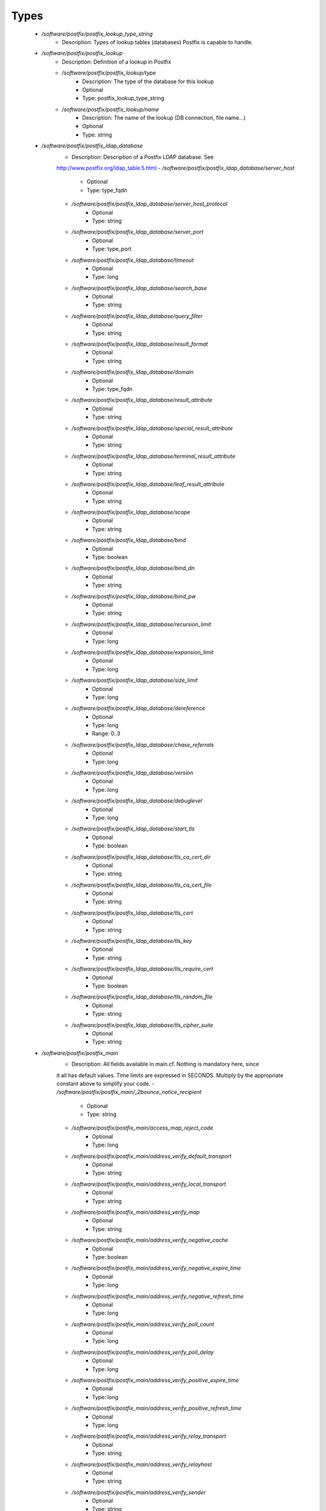 
Types
-----

 - `/software/postfix/postfix_lookup_type_string`
    - Description: Types of lookup tables (databases) Postfix is capable to handle.
 - `/software/postfix/postfix_lookup`
    - Description: Definition of a lookup in Postfix
    - `/software/postfix/postfix_lookup/type`
        - Description: The type of the database for this lookup
        - Optional
        - Type: postfix_lookup_type_string
    - `/software/postfix/postfix_lookup/name`
        - Description: The name of the lookup (DB connection, file name...)
        - Optional
        - Type: string
 - `/software/postfix/postfix_ldap_database`
    - Description: Description of a Postfix LDAP database. See
    http://www.postfix.org/ldap_table.5.html
    - `/software/postfix/postfix_ldap_database/server_host`
        - Optional
        - Type: type_fqdn
    - `/software/postfix/postfix_ldap_database/server_host_protocol`
        - Optional
        - Type: string
    - `/software/postfix/postfix_ldap_database/server_port`
        - Optional
        - Type: type_port
    - `/software/postfix/postfix_ldap_database/timeout`
        - Optional
        - Type: long
    - `/software/postfix/postfix_ldap_database/search_base`
        - Optional
        - Type: string
    - `/software/postfix/postfix_ldap_database/query_filter`
        - Optional
        - Type: string
    - `/software/postfix/postfix_ldap_database/result_format`
        - Optional
        - Type: string
    - `/software/postfix/postfix_ldap_database/domain`
        - Optional
        - Type: type_fqdn
    - `/software/postfix/postfix_ldap_database/result_attribute`
        - Optional
        - Type: string
    - `/software/postfix/postfix_ldap_database/special_result_attribute`
        - Optional
        - Type: string
    - `/software/postfix/postfix_ldap_database/terminal_result_attribute`
        - Optional
        - Type: string
    - `/software/postfix/postfix_ldap_database/leaf_result_attribute`
        - Optional
        - Type: string
    - `/software/postfix/postfix_ldap_database/scope`
        - Optional
        - Type: string
    - `/software/postfix/postfix_ldap_database/bind`
        - Optional
        - Type: boolean
    - `/software/postfix/postfix_ldap_database/bind_dn`
        - Optional
        - Type: string
    - `/software/postfix/postfix_ldap_database/bind_pw`
        - Optional
        - Type: string
    - `/software/postfix/postfix_ldap_database/recursion_limit`
        - Optional
        - Type: long
    - `/software/postfix/postfix_ldap_database/expansion_limit`
        - Optional
        - Type: long
    - `/software/postfix/postfix_ldap_database/size_limit`
        - Optional
        - Type: long
    - `/software/postfix/postfix_ldap_database/dereference`
        - Optional
        - Type: long
        - Range: 0..3
    - `/software/postfix/postfix_ldap_database/chase_referrals`
        - Optional
        - Type: long
    - `/software/postfix/postfix_ldap_database/version`
        - Optional
        - Type: long
    - `/software/postfix/postfix_ldap_database/debuglevel`
        - Optional
        - Type: long
    - `/software/postfix/postfix_ldap_database/start_tls`
        - Optional
        - Type: boolean
    - `/software/postfix/postfix_ldap_database/tls_ca_cert_dir`
        - Optional
        - Type: string
    - `/software/postfix/postfix_ldap_database/tls_ca_cert_file`
        - Optional
        - Type: string
    - `/software/postfix/postfix_ldap_database/tls_cert`
        - Optional
        - Type: string
    - `/software/postfix/postfix_ldap_database/tls_key`
        - Optional
        - Type: string
    - `/software/postfix/postfix_ldap_database/tls_require_cert`
        - Optional
        - Type: boolean
    - `/software/postfix/postfix_ldap_database/tls_random_file`
        - Optional
        - Type: string
    - `/software/postfix/postfix_ldap_database/tls_cipher_suite`
        - Optional
        - Type: string
 - `/software/postfix/postfix_main`
    - Description: All fields available in main.cf. Nothing is mandatory here, since
    it all has default values. Time limits are expressed in
    SECONDS. Multiply by the appropriate constant above to simplify
    your code.
    - `/software/postfix/postfix_main/_2bounce_notice_recipient`
        - Optional
        - Type: string
    - `/software/postfix/postfix_main/access_map_reject_code`
        - Optional
        - Type: long
    - `/software/postfix/postfix_main/address_verify_default_transport`
        - Optional
        - Type: string
    - `/software/postfix/postfix_main/address_verify_local_transport`
        - Optional
        - Type: string
    - `/software/postfix/postfix_main/address_verify_map`
        - Optional
        - Type: string
    - `/software/postfix/postfix_main/address_verify_negative_cache`
        - Optional
        - Type: boolean
    - `/software/postfix/postfix_main/address_verify_negative_expire_time`
        - Optional
        - Type: long
    - `/software/postfix/postfix_main/address_verify_negative_refresh_time`
        - Optional
        - Type: long
    - `/software/postfix/postfix_main/address_verify_poll_count`
        - Optional
        - Type: long
    - `/software/postfix/postfix_main/address_verify_poll_delay`
        - Optional
        - Type: long
    - `/software/postfix/postfix_main/address_verify_positive_expire_time`
        - Optional
        - Type: long
    - `/software/postfix/postfix_main/address_verify_positive_refresh_time`
        - Optional
        - Type: long
    - `/software/postfix/postfix_main/address_verify_relay_transport`
        - Optional
        - Type: string
    - `/software/postfix/postfix_main/address_verify_relayhost`
        - Optional
        - Type: string
    - `/software/postfix/postfix_main/address_verify_sender`
        - Optional
        - Type: string
    - `/software/postfix/postfix_main/address_verify_sender_dependent_relayhost_maps`
        - Optional
        - Type: string
    - `/software/postfix/postfix_main/address_verify_service_name`
        - Optional
        - Type: string
    - `/software/postfix/postfix_main/address_verify_transport_maps`
        - Optional
        - Type: string
    - `/software/postfix/postfix_main/address_verify_virtual_transport`
        - Optional
        - Type: string
    - `/software/postfix/postfix_main/alias_database`
        - Optional
        - Type: postfix_lookup
    - `/software/postfix/postfix_main/alias_maps`
        - Optional
        - Type: postfix_lookup
    - `/software/postfix/postfix_main/allow_mail_to_commands`
        - Optional
        - Type: string
    - `/software/postfix/postfix_main/allow_mail_to_files`
        - Optional
        - Type: string
    - `/software/postfix/postfix_main/allow_min_user`
        - Optional
        - Type: boolean
    - `/software/postfix/postfix_main/allow_percent_hack`
        - Optional
        - Type: boolean
    - `/software/postfix/postfix_main/allow_untrusted_routing`
        - Optional
        - Type: boolean
    - `/software/postfix/postfix_main/alternate_config_directories`
        - Optional
        - Type: string
    - `/software/postfix/postfix_main/always_bcc`
        - Optional
        - Type: string
    - `/software/postfix/postfix_main/anvil_rate_time_unit`
        - Optional
        - Type: long
    - `/software/postfix/postfix_main/anvil_status_update_time`
        - Optional
        - Type: long
    - `/software/postfix/postfix_main/append_at_myorigin`
        - Optional
        - Type: boolean
    - `/software/postfix/postfix_main/append_dot_mydomain`
        - Optional
        - Type: boolean
    - `/software/postfix/postfix_main/application_event_drain_time`
        - Optional
        - Type: long
    - `/software/postfix/postfix_main/authorized_flush_users`
        - Optional
        - Type: postfix_lookup
    - `/software/postfix/postfix_main/authorized_mailq_users`
        - Optional
        - Type: postfix_lookup
    - `/software/postfix/postfix_main/authorized_submit_users`
        - Optional
        - Type: postfix_lookup
    - `/software/postfix/postfix_main/backwards_bounce_logfile_compatibility`
        - Optional
        - Type: boolean
    - `/software/postfix/postfix_main/berkeley_db_create_buffer_size`
        - Optional
        - Type: long
    - `/software/postfix/postfix_main/berkeley_db_read_buffer_size`
        - Optional
        - Type: long
    - `/software/postfix/postfix_main/best_mx_transport`
        - Optional
        - Type: string
    - `/software/postfix/postfix_main/biff`
        - Optional
        - Type: boolean
    - `/software/postfix/postfix_main/body_checks`
        - Optional
        - Type: string
    - `/software/postfix/postfix_main/body_checks_size_limit`
        - Optional
        - Type: long
    - `/software/postfix/postfix_main/bounce_notice_recipient`
        - Optional
        - Type: string
    - `/software/postfix/postfix_main/bounce_queue_lifetime`
        - Optional
        - Type: long
    - `/software/postfix/postfix_main/bounce_service_name`
        - Optional
        - Type: string
    - `/software/postfix/postfix_main/bounce_size_limit`
        - Optional
        - Type: long
    - `/software/postfix/postfix_main/bounce_template_file`
        - Optional
        - Type: string
    - `/software/postfix/postfix_main/broken_sasl_auth_clients`
        - Optional
        - Type: boolean
    - `/software/postfix/postfix_main/canonical_classes`
        - Optional
        - Type: string
    - `/software/postfix/postfix_main/canonical_maps`
        - Optional
        - Type: string
    - `/software/postfix/postfix_main/cleanup_service_name`
        - Optional
        - Type: string
    - `/software/postfix/postfix_main/command_directory`
        - Optional
        - Type: string
    - `/software/postfix/postfix_main/command_execution_directory`
        - Optional
        - Type: string
    - `/software/postfix/postfix_main/command_expansion_filter`
        - Optional
        - Type: string
    - `/software/postfix/postfix_main/command_time_limit`
        - Optional
        - Type: long
    - `/software/postfix/postfix_main/config_directory`
        - Optional
        - Type: string
    - `/software/postfix/postfix_main/connection_cache_protocol_timeout`
        - Optional
        - Type: long
    - `/software/postfix/postfix_main/connection_cache_service_name`
        - Optional
        - Type: string
    - `/software/postfix/postfix_main/connection_cache_status_update_time`
        - Optional
        - Type: long
    - `/software/postfix/postfix_main/connection_cache_ttl_limit`
        - Optional
        - Type: long
    - `/software/postfix/postfix_main/content_filter`
        - Optional
        - Type: string
    - `/software/postfix/postfix_main/daemon_directory`
        - Optional
        - Type: string
    - `/software/postfix/postfix_main/daemon_timeout`
        - Optional
        - Type: long
    - `/software/postfix/postfix_main/debug_peer_level`
        - Optional
        - Type: long
    - `/software/postfix/postfix_main/debug_peer_list`
        - Optional
        - Type: string
    - `/software/postfix/postfix_main/default_database_type`
        - Optional
        - Type: string
    - `/software/postfix/postfix_main/default_delivery_slot_cost`
        - Optional
        - Type: long
    - `/software/postfix/postfix_main/default_delivery_slot_discount`
        - Optional
        - Type: long
    - `/software/postfix/postfix_main/default_delivery_slot_loan`
        - Optional
        - Type: long
    - `/software/postfix/postfix_main/default_destination_concurrency_limit`
        - Optional
        - Type: long
    - `/software/postfix/postfix_main/default_destination_recipient_limit`
        - Optional
        - Type: long
    - `/software/postfix/postfix_main/default_extra_recipient_limit`
        - Optional
        - Type: long
    - `/software/postfix/postfix_main/default_minimum_delivery_slots`
        - Optional
        - Type: long
    - `/software/postfix/postfix_main/default_privs`
        - Optional
        - Type: string
    - `/software/postfix/postfix_main/default_process_limit`
        - Optional
        - Type: long
    - `/software/postfix/postfix_main/default_rbl_reply`
        - Optional
        - Type: string
    - `/software/postfix/postfix_main/default_recipient_limit`
        - Optional
        - Type: long
    - `/software/postfix/postfix_main/default_transport`
        - Optional
        - Type: string
    - `/software/postfix/postfix_main/default_verp_delimiters`
        - Optional
        - Type: string
    - `/software/postfix/postfix_main/defer_code`
        - Optional
        - Type: long
    - `/software/postfix/postfix_main/defer_service_name`
        - Optional
        - Type: string
    - `/software/postfix/postfix_main/defer_transports`
        - Optional
        - Type: string
    - `/software/postfix/postfix_main/delay_logging_resolution_limit`
        - Optional
        - Type: long
    - `/software/postfix/postfix_main/delay_notice_recipient`
        - Optional
        - Type: string
    - `/software/postfix/postfix_main/delay_warning_time`
        - Optional
        - Type: long
    - `/software/postfix/postfix_main/deliver_lock_attempts`
        - Optional
        - Type: long
    - `/software/postfix/postfix_main/deliver_lock_delay`
        - Optional
        - Type: long
    - `/software/postfix/postfix_main/disable_dns_lookups`
        - Optional
        - Type: boolean
    - `/software/postfix/postfix_main/disable_mime_input_processing`
        - Optional
        - Type: boolean
    - `/software/postfix/postfix_main/disable_mime_output_conversion`
        - Optional
        - Type: boolean
    - `/software/postfix/postfix_main/disable_verp_bounces`
        - Optional
        - Type: boolean
    - `/software/postfix/postfix_main/disable_vrfy_command`
        - Optional
        - Type: boolean
    - `/software/postfix/postfix_main/dont_remove`
        - Optional
        - Type: long
    - `/software/postfix/postfix_main/double_bounce_sender`
        - Optional
        - Type: string
    - `/software/postfix/postfix_main/duplicate_filter_limit`
        - Optional
        - Type: long
    - `/software/postfix/postfix_main/empty_address_recipient`
        - Optional
        - Type: string
    - `/software/postfix/postfix_main/enable_original_recipient`
        - Optional
        - Type: boolean
    - `/software/postfix/postfix_main/error_notice_recipient`
        - Optional
        - Type: string
    - `/software/postfix/postfix_main/error_service_name`
        - Optional
        - Type: string
    - `/software/postfix/postfix_main/execution_directory_expansion_filter`
        - Optional
        - Type: string
    - `/software/postfix/postfix_main/expand_owner_alias`
        - Optional
        - Type: boolean
    - `/software/postfix/postfix_main/export_environment`
        - Optional
        - Type: string
    - `/software/postfix/postfix_main/fallback_transport`
        - Optional
        - Type: string
    - `/software/postfix/postfix_main/fallback_transport_maps`
        - Optional
        - Type: string
    - `/software/postfix/postfix_main/fast_flush_domains`
        - Optional
        - Type: string
    - `/software/postfix/postfix_main/fast_flush_purge_time`
        - Optional
        - Type: long
    - `/software/postfix/postfix_main/fast_flush_refresh_time`
        - Optional
        - Type: long
    - `/software/postfix/postfix_main/fault_injection_code`
        - Optional
        - Type: long
    - `/software/postfix/postfix_main/flush_service_name`
        - Optional
        - Type: string
    - `/software/postfix/postfix_main/fork_attempts`
        - Optional
        - Type: long
    - `/software/postfix/postfix_main/fork_delay`
        - Optional
        - Type: long
    - `/software/postfix/postfix_main/forward_expansion_filter`
        - Optional
        - Type: string
    - `/software/postfix/postfix_main/forward_path`
        - Optional
        - Type: string
    - `/software/postfix/postfix_main/frozen_delivered_to`
        - Optional
        - Type: boolean
    - `/software/postfix/postfix_main/hash_queue_depth`
        - Optional
        - Type: long
    - `/software/postfix/postfix_main/hash_queue_names`
        - Optional
        - Type: string
    - `/software/postfix/postfix_main/header_address_token_limit`
        - Optional
        - Type: long
    - `/software/postfix/postfix_main/header_checks`
        - Optional
        - Type: string
    - `/software/postfix/postfix_main/header_size_limit`
        - Optional
        - Type: long
    - `/software/postfix/postfix_main/helpful_warnings`
        - Optional
        - Type: boolean
    - `/software/postfix/postfix_main/home_mailbox`
        - Optional
        - Type: string
    - `/software/postfix/postfix_main/hopcount_limit`
        - Optional
        - Type: long
    - `/software/postfix/postfix_main/html_directory`
        - Optional
        - Type: boolean
    - `/software/postfix/postfix_main/ignore_mx_lookup_error`
        - Optional
        - Type: boolean
    - `/software/postfix/postfix_main/import_environment`
        - Optional
        - Type: string
    - `/software/postfix/postfix_main/in_flow_delay`
        - Optional
        - Type: long
    - `/software/postfix/postfix_main/inet_interfaces`
        - Optional
        - Type: string
    - `/software/postfix/postfix_main/inet_protocols`
        - Optional
        - Type: string
    - `/software/postfix/postfix_main/initial_destination_concurrency`
        - Optional
        - Type: long
    - `/software/postfix/postfix_main/internal_mail_filter_classes`
        - Optional
        - Type: string
    - `/software/postfix/postfix_main/invalid_hostname_reject_code`
        - Optional
        - Type: long
    - `/software/postfix/postfix_main/ipc_idle`
        - Optional
        - Type: long
    - `/software/postfix/postfix_main/ipc_timeout`
        - Optional
        - Type: long
    - `/software/postfix/postfix_main/ipc_ttl`
        - Optional
        - Type: long
    - `/software/postfix/postfix_main/line_length_limit`
        - Optional
        - Type: long
    - `/software/postfix/postfix_main/lmtp_bind_address`
        - Optional
        - Type: string
    - `/software/postfix/postfix_main/lmtp_bind_address6`
        - Optional
        - Type: string
    - `/software/postfix/postfix_main/lmtp_cname_overrides_servername`
        - Optional
        - Type: boolean
    - `/software/postfix/postfix_main/lmtp_connect_timeout`
        - Optional
        - Type: long
    - `/software/postfix/postfix_main/lmtp_connection_cache_destinations`
        - Optional
        - Type: string
    - `/software/postfix/postfix_main/lmtp_connection_cache_on_demand`
        - Optional
        - Type: boolean
    - `/software/postfix/postfix_main/lmtp_connection_cache_time_limit`
        - Optional
        - Type: long
    - `/software/postfix/postfix_main/lmtp_connection_reuse_time_limit`
        - Optional
        - Type: long
    - `/software/postfix/postfix_main/lmtp_data_done_timeout`
        - Optional
        - Type: long
    - `/software/postfix/postfix_main/lmtp_data_init_timeout`
        - Optional
        - Type: long
    - `/software/postfix/postfix_main/lmtp_data_xfer_timeout`
        - Optional
        - Type: long
    - `/software/postfix/postfix_main/lmtp_defer_if_no_mx_address_found`
        - Optional
        - Type: boolean
    - `/software/postfix/postfix_main/lmtp_destination_concurrency_limit`
        - Optional
        - Type: string
    - `/software/postfix/postfix_main/lmtp_destination_recipient_limit`
        - Optional
        - Type: string
    - `/software/postfix/postfix_main/lmtp_discard_lhlo_keyword_address_maps`
        - Optional
        - Type: string
    - `/software/postfix/postfix_main/lmtp_discard_lhlo_keywords`
        - Optional
        - Type: string
    - `/software/postfix/postfix_main/lmtp_enforce_tls`
        - Optional
        - Type: boolean
    - `/software/postfix/postfix_main/lmtp_generic_maps`
        - Optional
        - Type: string
    - `/software/postfix/postfix_main/lmtp_host_lookup`
        - Optional
        - Type: string
    - `/software/postfix/postfix_main/lmtp_lhlo_name`
        - Optional
        - Type: string
    - `/software/postfix/postfix_main/lmtp_lhlo_timeout`
        - Optional
        - Type: long
    - `/software/postfix/postfix_main/lmtp_line_length_limit`
        - Optional
        - Type: long
    - `/software/postfix/postfix_main/lmtp_mail_timeout`
        - Optional
        - Type: long
    - `/software/postfix/postfix_main/lmtp_mx_address_limit`
        - Optional
        - Type: long
    - `/software/postfix/postfix_main/lmtp_mx_session_limit`
        - Optional
        - Type: long
    - `/software/postfix/postfix_main/lmtp_pix_workaround_delay_time`
        - Optional
        - Type: long
    - `/software/postfix/postfix_main/lmtp_pix_workaround_threshold_time`
        - Optional
        - Type: long
    - `/software/postfix/postfix_main/lmtp_quit_timeout`
        - Optional
        - Type: long
    - `/software/postfix/postfix_main/lmtp_quote_rfc821_envelope`
        - Optional
        - Type: boolean
    - `/software/postfix/postfix_main/lmtp_randomize_addresses`
        - Optional
        - Type: boolean
    - `/software/postfix/postfix_main/lmtp_rcpt_timeout`
        - Optional
        - Type: long
    - `/software/postfix/postfix_main/lmtp_rset_timeout`
        - Optional
        - Type: long
    - `/software/postfix/postfix_main/lmtp_sasl_auth_enable`
        - Optional
        - Type: boolean
    - `/software/postfix/postfix_main/lmtp_sasl_mechanism_filter`
        - Optional
        - Type: string
    - `/software/postfix/postfix_main/lmtp_sasl_password_maps`
        - Optional
        - Type: string
    - `/software/postfix/postfix_main/lmtp_sasl_path`
        - Optional
        - Type: string
    - `/software/postfix/postfix_main/lmtp_sasl_security_options`
        - Optional
        - Type: string
    - `/software/postfix/postfix_main/lmtp_sasl_tls_security_options`
        - Optional
        - Type: string
    - `/software/postfix/postfix_main/lmtp_sasl_tls_verified_security_options`
        - Optional
        - Type: string
    - `/software/postfix/postfix_main/lmtp_sasl_type`
        - Optional
        - Type: string
    - `/software/postfix/postfix_main/lmtp_send_xforward_command`
        - Optional
        - Type: boolean
    - `/software/postfix/postfix_main/lmtp_sender_dependent_authentication`
        - Optional
        - Type: boolean
    - `/software/postfix/postfix_main/lmtp_skip_5xx_greeting`
        - Optional
        - Type: boolean
    - `/software/postfix/postfix_main/lmtp_starttls_timeout`
        - Optional
        - Type: long
    - `/software/postfix/postfix_main/lmtp_tcp_port`
        - Optional
        - Type: long
    - `/software/postfix/postfix_main/lmtp_tls_CAfile`
        - Optional
        - Type: string
    - `/software/postfix/postfix_main/lmtp_tls_CApath`
        - Optional
        - Type: string
    - `/software/postfix/postfix_main/lmtp_tls_cert_file`
        - Optional
        - Type: string
    - `/software/postfix/postfix_main/lmtp_tls_dcert_file`
        - Optional
        - Type: string
    - `/software/postfix/postfix_main/lmtp_tls_dkey_file`
        - Optional
        - Type: string
    - `/software/postfix/postfix_main/lmtp_tls_enforce_peername`
        - Optional
        - Type: boolean
    - `/software/postfix/postfix_main/lmtp_tls_exclude_ciphers`
        - Optional
        - Type: string
    - `/software/postfix/postfix_main/lmtp_tls_key_file`
        - Optional
        - Type: string
    - `/software/postfix/postfix_main/lmtp_tls_loglevel`
        - Optional
        - Type: long
    - `/software/postfix/postfix_main/lmtp_tls_mandatory_ciphers`
        - Optional
        - Type: string
    - `/software/postfix/postfix_main/lmtp_tls_mandatory_exclude_ciphers`
        - Optional
        - Type: string
    - `/software/postfix/postfix_main/lmtp_tls_mandatory_protocols`
        - Optional
        - Type: string
    - `/software/postfix/postfix_main/lmtp_tls_note_starttls_offer`
        - Optional
        - Type: boolean
    - `/software/postfix/postfix_main/lmtp_tls_per_site`
        - Optional
        - Type: string
    - `/software/postfix/postfix_main/lmtp_tls_policy_maps`
        - Optional
        - Type: string
    - `/software/postfix/postfix_main/lmtp_tls_scert_verifydepth`
        - Optional
        - Type: long
    - `/software/postfix/postfix_main/lmtp_tls_secure_cert_match`
        - Optional
        - Type: string
    - `/software/postfix/postfix_main/lmtp_tls_security_level`
        - Optional
        - Type: string
    - `/software/postfix/postfix_main/lmtp_tls_session_cache_database`
        - Optional
        - Type: string
    - `/software/postfix/postfix_main/lmtp_tls_session_cache_timeout`
        - Optional
        - Type: long
    - `/software/postfix/postfix_main/lmtp_tls_verify_cert_match`
        - Optional
        - Type: string
    - `/software/postfix/postfix_main/lmtp_use_tls`
        - Optional
        - Type: boolean
    - `/software/postfix/postfix_main/lmtp_xforward_timeout`
        - Optional
        - Type: long
    - `/software/postfix/postfix_main/local_command_shell`
        - Optional
        - Type: string
    - `/software/postfix/postfix_main/local_destination_concurrency_limit`
        - Optional
        - Type: long
    - `/software/postfix/postfix_main/local_destination_recipient_limit`
        - Optional
        - Type: long
    - `/software/postfix/postfix_main/local_header_rewrite_clients`
        - Optional
        - Type: string
    - `/software/postfix/postfix_main/local_recipient_maps`
        - Optional
        - Type: string
    - `/software/postfix/postfix_main/local_transport`
        - Optional
        - Type: postfix_lookup
    - `/software/postfix/postfix_main/luser_relay`
        - Optional
        - Type: string
    - `/software/postfix/postfix_main/mail_name`
        - Optional
        - Type: string
    - `/software/postfix/postfix_main/mail_owner`
        - Optional
        - Type: string
    - `/software/postfix/postfix_main/mail_release_date`
        - Optional
        - Type: long
    - `/software/postfix/postfix_main/mail_spool_directory`
        - Optional
        - Type: string
    - `/software/postfix/postfix_main/mail_version`
        - Optional
        - Type: string
    - `/software/postfix/postfix_main/mailbox_command`
        - Optional
        - Type: string
    - `/software/postfix/postfix_main/mailbox_command_maps`
        - Optional
        - Type: string
    - `/software/postfix/postfix_main/mailbox_delivery_lock`
        - Optional
        - Type: string
    - `/software/postfix/postfix_main/mailbox_size_limit`
        - Optional
        - Type: long
    - `/software/postfix/postfix_main/mailbox_transport`
        - Optional
        - Type: string
    - `/software/postfix/postfix_main/mailbox_transport_maps`
        - Optional
        - Type: string
    - `/software/postfix/postfix_main/mailq_path`
        - Optional
        - Type: string
    - `/software/postfix/postfix_main/manpage_directory`
        - Optional
        - Type: string
    - `/software/postfix/postfix_main/maps_rbl_domains`
        - Optional
        - Type: string
    - `/software/postfix/postfix_main/maps_rbl_reject_code`
        - Optional
        - Type: long
    - `/software/postfix/postfix_main/masquerade_classes`
        - Optional
        - Type: string
    - `/software/postfix/postfix_main/masquerade_domains`
        - Optional
        - Type: string
    - `/software/postfix/postfix_main/masquerade_exceptions`
        - Optional
        - Type: string
    - `/software/postfix/postfix_main/max_idle`
        - Optional
        - Type: long
    - `/software/postfix/postfix_main/max_use`
        - Optional
        - Type: long
    - `/software/postfix/postfix_main/maximal_backoff_time`
        - Optional
        - Type: long
    - `/software/postfix/postfix_main/maximal_queue_lifetime`
        - Optional
        - Type: long
    - `/software/postfix/postfix_main/message_reject_characters`
        - Optional
        - Type: string
    - `/software/postfix/postfix_main/message_size_limit`
        - Optional
        - Type: long
    - `/software/postfix/postfix_main/message_strip_characters`
        - Optional
        - Type: string
    - `/software/postfix/postfix_main/milter_command_timeout`
        - Optional
        - Type: long
    - `/software/postfix/postfix_main/milter_connect_macros`
        - Optional
        - Type: string
    - `/software/postfix/postfix_main/milter_connect_timeout`
        - Optional
        - Type: long
    - `/software/postfix/postfix_main/milter_content_timeout`
        - Optional
        - Type: long
    - `/software/postfix/postfix_main/milter_data_macros`
        - Optional
        - Type: string
    - `/software/postfix/postfix_main/milter_default_action`
        - Optional
        - Type: string
    - `/software/postfix/postfix_main/milter_end_of_data_macros`
        - Optional
        - Type: string
    - `/software/postfix/postfix_main/milter_helo_macros`
        - Optional
        - Type: string
    - `/software/postfix/postfix_main/milter_macro_daemon_name`
        - Optional
        - Type: string
    - `/software/postfix/postfix_main/milter_macro_v`
        - Optional
        - Type: string
    - `/software/postfix/postfix_main/milter_mail_macros`
        - Optional
        - Type: string
    - `/software/postfix/postfix_main/milter_protocol`
        - Optional
        - Type: long
    - `/software/postfix/postfix_main/milter_rcpt_macros`
        - Optional
        - Type: string
    - `/software/postfix/postfix_main/milter_unknown_command_macros`
        - Optional
        - Type: string
    - `/software/postfix/postfix_main/mime_boundary_length_limit`
        - Optional
        - Type: long
    - `/software/postfix/postfix_main/mime_header_checks`
        - Optional
        - Type: string
    - `/software/postfix/postfix_main/mime_nesting_limit`
        - Optional
        - Type: long
    - `/software/postfix/postfix_main/minimal_backoff_time`
        - Optional
        - Type: long
    - `/software/postfix/postfix_main/multi_recipient_bounce_reject_code`
        - Optional
        - Type: long
    - `/software/postfix/postfix_main/mydestination`
        - Optional
        - Type: string
    - `/software/postfix/postfix_main/mydomain`
        - Optional
        - Type: string
    - `/software/postfix/postfix_main/myhostname`
        - Optional
        - Type: string
    - `/software/postfix/postfix_main/mynetworks`
        - Optional
        - Type: string
    - `/software/postfix/postfix_main/mynetworks_style`
        - Optional
        - Type: string
    - `/software/postfix/postfix_main/myorigin`
        - Optional
        - Type: string
    - `/software/postfix/postfix_main/nested_header_checks`
        - Optional
        - Type: string
    - `/software/postfix/postfix_main/newaliases_path`
        - Optional
        - Type: string
    - `/software/postfix/postfix_main/non_fqdn_reject_code`
        - Optional
        - Type: long
    - `/software/postfix/postfix_main/non_smtpd_milters`
        - Optional
        - Type: string
    - `/software/postfix/postfix_main/notify_classes`
        - Optional
        - Type: string
    - `/software/postfix/postfix_main/owner_request_special`
        - Optional
        - Type: boolean
    - `/software/postfix/postfix_main/parent_domain_matches_subdomains`
        - Optional
        - Type: string
    - `/software/postfix/postfix_main/permit_mx_backup_networks`
        - Optional
        - Type: string
    - `/software/postfix/postfix_main/pickup_service_name`
        - Optional
        - Type: string
    - `/software/postfix/postfix_main/plaintext_reject_code`
        - Optional
        - Type: long
    - `/software/postfix/postfix_main/prepend_delivered_header`
        - Optional
        - Type: string
    - `/software/postfix/postfix_main/process_id_directory`
        - Optional
        - Type: string
    - `/software/postfix/postfix_main/propagate_unmatched_extensions`
        - Optional
        - Type: string
    - `/software/postfix/postfix_main/proxy_interfaces`
        - Optional
        - Type: string
    - `/software/postfix/postfix_main/proxy_read_maps`
        - Optional
        - Type: string
    - `/software/postfix/postfix_main/qmgr_clog_warn_time`
        - Optional
        - Type: long
    - `/software/postfix/postfix_main/qmgr_fudge_factor`
        - Optional
        - Type: long
    - `/software/postfix/postfix_main/qmgr_message_active_limit`
        - Optional
        - Type: long
    - `/software/postfix/postfix_main/qmgr_message_recipient_limit`
        - Optional
        - Type: long
    - `/software/postfix/postfix_main/qmgr_message_recipient_minimum`
        - Optional
        - Type: long
    - `/software/postfix/postfix_main/qmqpd_authorized_clients`
        - Optional
        - Type: string
    - `/software/postfix/postfix_main/qmqpd_error_delay`
        - Optional
        - Type: long
    - `/software/postfix/postfix_main/qmqpd_timeout`
        - Optional
        - Type: long
    - `/software/postfix/postfix_main/queue_directory`
        - Optional
        - Type: string
    - `/software/postfix/postfix_main/queue_file_attribute_count_limit`
        - Optional
        - Type: long
    - `/software/postfix/postfix_main/queue_minfree`
        - Optional
        - Type: long
    - `/software/postfix/postfix_main/queue_run_delay`
        - Optional
        - Type: long
    - `/software/postfix/postfix_main/queue_service_name`
        - Optional
        - Type: string
    - `/software/postfix/postfix_main/rbl_reply_maps`
        - Optional
        - Type: string
    - `/software/postfix/postfix_main/readme_directory`
        - Optional
        - Type: boolean
    - `/software/postfix/postfix_main/receive_override_options`
        - Optional
        - Type: string
    - `/software/postfix/postfix_main/recipient_bcc_maps`
        - Optional
        - Type: string
    - `/software/postfix/postfix_main/recipient_canonical_classes`
        - Optional
        - Type: string
    - `/software/postfix/postfix_main/recipient_canonical_maps`
        - Optional
        - Type: string
    - `/software/postfix/postfix_main/recipient_delimiter`
        - Optional
        - Type: string
    - `/software/postfix/postfix_main/reject_code`
        - Optional
        - Type: long
    - `/software/postfix/postfix_main/relay_clientcerts`
        - Optional
        - Type: string
    - `/software/postfix/postfix_main/relay_destination_concurrency_limit`
        - Optional
        - Type: string
    - `/software/postfix/postfix_main/relay_destination_recipient_limit`
        - Optional
        - Type: string
    - `/software/postfix/postfix_main/relay_domains`
        - Optional
        - Type: string
    - `/software/postfix/postfix_main/relay_domains_reject_code`
        - Optional
        - Type: long
    - `/software/postfix/postfix_main/relay_recipient_maps`
        - Optional
        - Type: string
    - `/software/postfix/postfix_main/relay_transport`
        - Optional
        - Type: string
    - `/software/postfix/postfix_main/relayhost`
        - Optional
        - Type: string
    - `/software/postfix/postfix_main/relocated_maps`
        - Optional
        - Type: string
    - `/software/postfix/postfix_main/remote_header_rewrite_domain`
        - Optional
        - Type: string
    - `/software/postfix/postfix_main/require_home_directory`
        - Optional
        - Type: boolean
    - `/software/postfix/postfix_main/resolve_dequoted_address`
        - Optional
        - Type: boolean
    - `/software/postfix/postfix_main/resolve_null_domain`
        - Optional
        - Type: boolean
    - `/software/postfix/postfix_main/resolve_numeric_domain`
        - Optional
        - Type: boolean
    - `/software/postfix/postfix_main/rewrite_service_name`
        - Optional
        - Type: string
    - `/software/postfix/postfix_main/sample_directory`
        - Optional
        - Type: string
    - `/software/postfix/postfix_main/sender_bcc_maps`
        - Optional
        - Type: string
    - `/software/postfix/postfix_main/sender_canonical_classes`
        - Optional
        - Type: string
    - `/software/postfix/postfix_main/sender_canonical_maps`
        - Optional
        - Type: string
    - `/software/postfix/postfix_main/sender_dependent_relayhost_maps`
        - Optional
        - Type: string
    - `/software/postfix/postfix_main/sendmail_path`
        - Optional
        - Type: string
    - `/software/postfix/postfix_main/service_throttle_time`
        - Optional
        - Type: long
    - `/software/postfix/postfix_main/setgid_group`
        - Optional
        - Type: string
    - `/software/postfix/postfix_main/show_user_unknown_table_name`
        - Optional
        - Type: boolean
    - `/software/postfix/postfix_main/showq_service_name`
        - Optional
        - Type: string
    - `/software/postfix/postfix_main/smtp_always_send_ehlo`
        - Optional
        - Type: boolean
    - `/software/postfix/postfix_main/smtp_bind_address`
        - Optional
        - Type: string
    - `/software/postfix/postfix_main/smtp_bind_address6`
        - Optional
        - Type: string
    - `/software/postfix/postfix_main/smtp_cname_overrides_servername`
        - Optional
        - Type: boolean
    - `/software/postfix/postfix_main/smtp_connect_timeout`
        - Optional
        - Type: long
    - `/software/postfix/postfix_main/smtp_connection_cache_destinations`
        - Optional
        - Type: string
    - `/software/postfix/postfix_main/smtp_connection_cache_on_demand`
        - Optional
        - Type: boolean
    - `/software/postfix/postfix_main/smtp_connection_cache_time_limit`
        - Optional
        - Type: long
    - `/software/postfix/postfix_main/smtp_connection_reuse_time_limit`
        - Optional
        - Type: long
    - `/software/postfix/postfix_main/smtp_data_done_timeout`
        - Optional
        - Type: long
    - `/software/postfix/postfix_main/smtp_data_init_timeout`
        - Optional
        - Type: long
    - `/software/postfix/postfix_main/smtp_data_xfer_timeout`
        - Optional
        - Type: long
    - `/software/postfix/postfix_main/smtp_defer_if_no_mx_address_found`
        - Optional
        - Type: boolean
    - `/software/postfix/postfix_main/smtp_destination_concurrency_limit`
        - Optional
        - Type: string
    - `/software/postfix/postfix_main/smtp_destination_recipient_limit`
        - Optional
        - Type: string
    - `/software/postfix/postfix_main/smtp_discard_ehlo_keyword_address_maps`
        - Optional
        - Type: string
    - `/software/postfix/postfix_main/smtp_discard_ehlo_keywords`
        - Optional
        - Type: string
    - `/software/postfix/postfix_main/smtp_enforce_tls`
        - Optional
        - Type: boolean
    - `/software/postfix/postfix_main/smtp_fallback_relay`
        - Optional
        - Type: string
    - `/software/postfix/postfix_main/smtp_generic_maps`
        - Optional
        - Type: string
    - `/software/postfix/postfix_main/smtp_helo_name`
        - Optional
        - Type: string
    - `/software/postfix/postfix_main/smtp_helo_timeout`
        - Optional
        - Type: long
    - `/software/postfix/postfix_main/smtp_host_lookup`
        - Optional
        - Type: string
    - `/software/postfix/postfix_main/smtp_line_length_limit`
        - Optional
        - Type: long
    - `/software/postfix/postfix_main/smtp_mail_timeout`
        - Optional
        - Type: long
    - `/software/postfix/postfix_main/smtp_mx_address_limit`
        - Optional
        - Type: long
    - `/software/postfix/postfix_main/smtp_mx_session_limit`
        - Optional
        - Type: long
    - `/software/postfix/postfix_main/smtp_never_send_ehlo`
        - Optional
        - Type: boolean
    - `/software/postfix/postfix_main/smtp_pix_workaround_delay_time`
        - Optional
        - Type: long
    - `/software/postfix/postfix_main/smtp_pix_workaround_threshold_time`
        - Optional
        - Type: long
    - `/software/postfix/postfix_main/smtp_quit_timeout`
        - Optional
        - Type: long
    - `/software/postfix/postfix_main/smtp_quote_rfc821_envelope`
        - Optional
        - Type: boolean
    - `/software/postfix/postfix_main/smtp_randomize_addresses`
        - Optional
        - Type: boolean
    - `/software/postfix/postfix_main/smtp_rcpt_timeout`
        - Optional
        - Type: long
    - `/software/postfix/postfix_main/smtp_rset_timeout`
        - Optional
        - Type: long
    - `/software/postfix/postfix_main/smtp_sasl_auth_enable`
        - Optional
        - Type: boolean
    - `/software/postfix/postfix_main/smtp_sasl_mechanism_filter`
        - Optional
        - Type: string
    - `/software/postfix/postfix_main/smtp_sasl_password_maps`
        - Optional
        - Type: string
    - `/software/postfix/postfix_main/smtp_sasl_path`
        - Optional
        - Type: string
    - `/software/postfix/postfix_main/smtp_sasl_security_options`
        - Optional
        - Type: string
    - `/software/postfix/postfix_main/smtp_sasl_tls_security_options`
        - Optional
        - Type: string
    - `/software/postfix/postfix_main/smtp_sasl_tls_verified_security_options`
        - Optional
        - Type: string
    - `/software/postfix/postfix_main/smtp_sasl_type`
        - Optional
        - Type: string
    - `/software/postfix/postfix_main/smtp_send_xforward_command`
        - Optional
        - Type: boolean
    - `/software/postfix/postfix_main/smtp_sender_dependent_authentication`
        - Optional
        - Type: boolean
    - `/software/postfix/postfix_main/smtp_skip_5xx_greeting`
        - Optional
        - Type: boolean
    - `/software/postfix/postfix_main/smtp_skip_quit_response`
        - Optional
        - Type: boolean
    - `/software/postfix/postfix_main/smtp_starttls_timeout`
        - Optional
        - Type: long
    - `/software/postfix/postfix_main/smtp_tls_CAfile`
        - Optional
        - Type: string
    - `/software/postfix/postfix_main/smtp_tls_CApath`
        - Optional
        - Type: string
    - `/software/postfix/postfix_main/smtp_tls_cert_file`
        - Optional
        - Type: string
    - `/software/postfix/postfix_main/smtp_tls_dcert_file`
        - Optional
        - Type: string
    - `/software/postfix/postfix_main/smtp_tls_dkey_file`
        - Optional
        - Type: string
    - `/software/postfix/postfix_main/smtp_tls_enforce_peername`
        - Optional
        - Type: boolean
    - `/software/postfix/postfix_main/smtp_tls_exclude_ciphers`
        - Optional
        - Type: string
    - `/software/postfix/postfix_main/smtp_tls_key_file`
        - Optional
        - Type: string
    - `/software/postfix/postfix_main/smtp_tls_loglevel`
        - Optional
        - Type: long
    - `/software/postfix/postfix_main/smtp_tls_mandatory_ciphers`
        - Optional
        - Type: string
    - `/software/postfix/postfix_main/smtp_tls_mandatory_exclude_ciphers`
        - Optional
        - Type: string
    - `/software/postfix/postfix_main/smtp_tls_mandatory_protocols`
        - Optional
        - Type: string
    - `/software/postfix/postfix_main/smtp_tls_note_starttls_offer`
        - Optional
        - Type: boolean
    - `/software/postfix/postfix_main/smtp_tls_per_site`
        - Optional
        - Type: string
    - `/software/postfix/postfix_main/smtp_tls_policy_maps`
        - Optional
        - Type: string
    - `/software/postfix/postfix_main/smtp_tls_scert_verifydepth`
        - Optional
        - Type: long
    - `/software/postfix/postfix_main/smtp_tls_secure_cert_match`
        - Optional
        - Type: string
    - `/software/postfix/postfix_main/smtp_tls_security_level`
        - Optional
        - Type: string
    - `/software/postfix/postfix_main/smtp_tls_session_cache_database`
        - Optional
        - Type: string
    - `/software/postfix/postfix_main/smtp_tls_session_cache_timeout`
        - Optional
        - Type: long
    - `/software/postfix/postfix_main/smtp_tls_verify_cert_match`
        - Optional
        - Type: string
    - `/software/postfix/postfix_main/smtp_use_tls`
        - Optional
        - Type: boolean
    - `/software/postfix/postfix_main/smtp_xforward_timeout`
        - Optional
        - Type: long
    - `/software/postfix/postfix_main/smtpd_authorized_verp_clients`
        - Optional
        - Type: string
    - `/software/postfix/postfix_main/smtpd_authorized_xclient_hosts`
        - Optional
        - Type: string
    - `/software/postfix/postfix_main/smtpd_authorized_xforward_hosts`
        - Optional
        - Type: string
    - `/software/postfix/postfix_main/smtpd_banner`
        - Optional
        - Type: string
    - `/software/postfix/postfix_main/smtpd_client_connection_count_limit`
        - Optional
        - Type: long
    - `/software/postfix/postfix_main/smtpd_client_connection_rate_limit`
        - Optional
        - Type: long
    - `/software/postfix/postfix_main/smtpd_client_event_limit_exceptions`
        - Optional
        - Type: string
    - `/software/postfix/postfix_main/smtpd_client_message_rate_limit`
        - Optional
        - Type: long
    - `/software/postfix/postfix_main/smtpd_client_new_tls_session_rate_limit`
        - Optional
        - Type: long
    - `/software/postfix/postfix_main/smtpd_client_recipient_rate_limit`
        - Optional
        - Type: long
    - `/software/postfix/postfix_main/smtpd_client_restrictions`
        - Optional
        - Type: string
    - `/software/postfix/postfix_main/smtpd_data_restrictions`
        - Optional
        - Type: string
    - `/software/postfix/postfix_main/smtpd_delay_open_until_valid_rcpt`
        - Optional
        - Type: boolean
    - `/software/postfix/postfix_main/smtpd_delay_reject`
        - Optional
        - Type: boolean
    - `/software/postfix/postfix_main/smtpd_discard_ehlo_keyword_address_maps`
        - Optional
        - Type: string
    - `/software/postfix/postfix_main/smtpd_discard_ehlo_keywords`
        - Optional
        - Type: string
    - `/software/postfix/postfix_main/smtpd_end_of_data_restrictions`
        - Optional
        - Type: string
    - `/software/postfix/postfix_main/smtpd_enforce_tls`
        - Optional
        - Type: boolean
    - `/software/postfix/postfix_main/smtpd_error_sleep_time`
        - Optional
        - Type: long
    - `/software/postfix/postfix_main/smtpd_etrn_restrictions`
        - Optional
        - Type: string
    - `/software/postfix/postfix_main/smtpd_expansion_filter`
        - Optional
        - Type: string
    - `/software/postfix/postfix_main/smtpd_forbidden_commands`
        - Optional
        - Type: string
    - `/software/postfix/postfix_main/smtpd_hard_error_limit`
        - Optional
        - Type: long
    - `/software/postfix/postfix_main/smtpd_helo_required`
        - Optional
        - Type: boolean
    - `/software/postfix/postfix_main/smtpd_helo_restrictions`
        - Optional
        - Type: string
    - `/software/postfix/postfix_main/smtpd_history_flush_threshold`
        - Optional
        - Type: long
    - `/software/postfix/postfix_main/smtpd_junk_command_limit`
        - Optional
        - Type: long
    - `/software/postfix/postfix_main/smtpd_milters`
        - Optional
        - Type: string
    - `/software/postfix/postfix_main/smtpd_noop_commands`
        - Optional
        - Type: string
    - `/software/postfix/postfix_main/smtpd_null_access_lookup_key`
        - Optional
        - Type: string
    - `/software/postfix/postfix_main/smtpd_peername_lookup`
        - Optional
        - Type: boolean
    - `/software/postfix/postfix_main/smtpd_policy_service_max_idle`
        - Optional
        - Type: long
    - `/software/postfix/postfix_main/smtpd_policy_service_max_ttl`
        - Optional
        - Type: long
    - `/software/postfix/postfix_main/smtpd_policy_service_timeout`
        - Optional
        - Type: long
    - `/software/postfix/postfix_main/smtpd_proxy_ehlo`
        - Optional
        - Type: string
    - `/software/postfix/postfix_main/smtpd_proxy_filter`
        - Optional
        - Type: string
    - `/software/postfix/postfix_main/smtpd_proxy_timeout`
        - Optional
        - Type: long
    - `/software/postfix/postfix_main/smtpd_recipient_limit`
        - Optional
        - Type: long
    - `/software/postfix/postfix_main/smtpd_recipient_overshoot_limit`
        - Optional
        - Type: long
    - `/software/postfix/postfix_main/smtpd_recipient_restrictions`
        - Optional
        - Type: string
    - `/software/postfix/postfix_main/smtpd_reject_udicted_recipient`
        - Optional
        - Type: boolean
    - `/software/postfix/postfix_main/smtpd_reject_udicted_sender`
        - Optional
        - Type: boolean
    - `/software/postfix/postfix_main/smtpd_restriction_classes`
        - Optional
        - Type: string
    - `/software/postfix/postfix_main/smtpd_sasl_auth_enable`
        - Optional
        - Type: boolean
    - `/software/postfix/postfix_main/smtpd_sasl_authenticated_header`
        - Optional
        - Type: boolean
    - `/software/postfix/postfix_main/smtpd_sasl_exceptions_networks`
        - Optional
        - Type: string
    - `/software/postfix/postfix_main/smtpd_sasl_local_domain`
        - Optional
        - Type: string
    - `/software/postfix/postfix_main/smtpd_sasl_path`
        - Optional
        - Type: string
    - `/software/postfix/postfix_main/smtpd_sasl_security_options`
        - Optional
        - Type: string
    - `/software/postfix/postfix_main/smtpd_sasl_tls_security_options`
        - Optional
        - Type: string
    - `/software/postfix/postfix_main/smtpd_sasl_type`
        - Optional
        - Type: string
    - `/software/postfix/postfix_main/smtpd_sender_login_maps`
        - Optional
        - Type: string
    - `/software/postfix/postfix_main/smtpd_sender_restrictions`
        - Optional
        - Type: string
    - `/software/postfix/postfix_main/smtpd_soft_error_limit`
        - Optional
        - Type: long
    - `/software/postfix/postfix_main/smtpd_starttls_timeout`
        - Optional
        - Type: long
    - `/software/postfix/postfix_main/smtpd_timeout`
        - Optional
        - Type: long
    - `/software/postfix/postfix_main/smtpd_tls_CAfile`
        - Optional
        - Type: string
    - `/software/postfix/postfix_main/smtpd_tls_CApath`
        - Optional
        - Type: string
    - `/software/postfix/postfix_main/smtpd_tls_always_issue_session_ids`
        - Optional
        - Type: boolean
    - `/software/postfix/postfix_main/smtpd_tls_ask_ccert`
        - Optional
        - Type: boolean
    - `/software/postfix/postfix_main/smtpd_tls_auth_only`
        - Optional
        - Type: boolean
    - `/software/postfix/postfix_main/smtpd_tls_ccert_verifydepth`
        - Optional
        - Type: long
    - `/software/postfix/postfix_main/smtpd_tls_cert_file`
        - Optional
        - Type: string
    - `/software/postfix/postfix_main/smtpd_tls_dcert_file`
        - Optional
        - Type: string
    - `/software/postfix/postfix_main/smtpd_tls_dh1024_param_file`
        - Optional
        - Type: string
    - `/software/postfix/postfix_main/smtpd_tls_dh512_param_file`
        - Optional
        - Type: string
    - `/software/postfix/postfix_main/smtpd_tls_dkey_file`
        - Optional
        - Type: string
    - `/software/postfix/postfix_main/smtpd_tls_exclude_ciphers`
        - Optional
        - Type: string
    - `/software/postfix/postfix_main/smtpd_tls_key_file`
        - Optional
        - Type: string
    - `/software/postfix/postfix_main/smtpd_tls_loglevel`
        - Optional
        - Type: long
    - `/software/postfix/postfix_main/smtpd_tls_mandatory_ciphers`
        - Optional
        - Type: string
    - `/software/postfix/postfix_main/smtpd_tls_mandatory_exclude_ciphers`
        - Optional
        - Type: string
    - `/software/postfix/postfix_main/smtpd_tls_mandatory_protocols`
        - Optional
        - Type: string
    - `/software/postfix/postfix_main/smtpd_tls_received_header`
        - Optional
        - Type: boolean
    - `/software/postfix/postfix_main/smtpd_tls_req_ccert`
        - Optional
        - Type: boolean
    - `/software/postfix/postfix_main/smtpd_tls_security_level`
        - Optional
        - Type: string
    - `/software/postfix/postfix_main/smtpd_tls_session_cache_database`
        - Optional
        - Type: string
    - `/software/postfix/postfix_main/smtpd_tls_session_cache_timeout`
        - Optional
        - Type: long
    - `/software/postfix/postfix_main/smtpd_tls_wrappermode`
        - Optional
        - Type: boolean
    - `/software/postfix/postfix_main/smtpd_use_tls`
        - Optional
        - Type: boolean
    - `/software/postfix/postfix_main/soft_bounce`
        - Optional
        - Type: boolean
    - `/software/postfix/postfix_main/stale_lock_time`
        - Optional
        - Type: long
    - `/software/postfix/postfix_main/strict_7bit_headers`
        - Optional
        - Type: boolean
    - `/software/postfix/postfix_main/strict_8bitmime`
        - Optional
        - Type: boolean
    - `/software/postfix/postfix_main/strict_8bitmime_body`
        - Optional
        - Type: boolean
    - `/software/postfix/postfix_main/strict_mime_encoding_domain`
        - Optional
        - Type: boolean
    - `/software/postfix/postfix_main/strict_rfc821_envelopes`
        - Optional
        - Type: boolean
    - `/software/postfix/postfix_main/sun_mailtool_compatibility`
        - Optional
        - Type: boolean
    - `/software/postfix/postfix_main/swap_bangpath`
        - Optional
        - Type: boolean
    - `/software/postfix/postfix_main/syslog_facility`
        - Optional
        - Type: string
    - `/software/postfix/postfix_main/syslog_name`
        - Optional
        - Type: string
    - `/software/postfix/postfix_main/tls_daemon_random_bytes`
        - Optional
        - Type: long
    - `/software/postfix/postfix_main/tls_export_cipherlist`
        - Optional
        - Type: string
    - `/software/postfix/postfix_main/tls_high_cipherlist`
        - Optional
        - Type: string
    - `/software/postfix/postfix_main/tls_low_cipherlist`
        - Optional
        - Type: string
    - `/software/postfix/postfix_main/tls_medium_cipherlist`
        - Optional
        - Type: string
    - `/software/postfix/postfix_main/tls_null_cipherlist`
        - Optional
        - Type: string
    - `/software/postfix/postfix_main/tls_random_bytes`
        - Optional
        - Type: long
    - `/software/postfix/postfix_main/tls_random_exchange_name`
        - Optional
        - Type: string
    - `/software/postfix/postfix_main/tls_random_prng_update_period`
        - Optional
        - Type: long
    - `/software/postfix/postfix_main/tls_random_reseed_period`
        - Optional
        - Type: long
    - `/software/postfix/postfix_main/tls_random_source`
        - Optional
        - Type: postfix_lookup
    - `/software/postfix/postfix_main/trace_service_name`
        - Optional
        - Type: string
    - `/software/postfix/postfix_main/transport_maps`
        - Optional
        - Type: string
    - `/software/postfix/postfix_main/transport_retry_time`
        - Optional
        - Type: long
    - `/software/postfix/postfix_main/trigger_timeout`
        - Optional
        - Type: long
    - `/software/postfix/postfix_main/undisclosed_recipients_header`
        - Optional
        - Type: string
    - `/software/postfix/postfix_main/unknown_address_reject_code`
        - Optional
        - Type: long
    - `/software/postfix/postfix_main/unknown_client_reject_code`
        - Optional
        - Type: long
    - `/software/postfix/postfix_main/unknown_hostname_reject_code`
        - Optional
        - Type: long
    - `/software/postfix/postfix_main/unknown_local_recipient_reject_code`
        - Optional
        - Type: long
    - `/software/postfix/postfix_main/unknown_relay_recipient_reject_code`
        - Optional
        - Type: long
    - `/software/postfix/postfix_main/unknown_virtual_alias_reject_code`
        - Optional
        - Type: long
    - `/software/postfix/postfix_main/unknown_virtual_mailbox_reject_code`
        - Optional
        - Type: long
    - `/software/postfix/postfix_main/unverified_recipient_reject_code`
        - Optional
        - Type: long
    - `/software/postfix/postfix_main/unverified_sender_reject_code`
        - Optional
        - Type: long
    - `/software/postfix/postfix_main/verp_delimiter_filter`
        - Optional
        - Type: string
    - `/software/postfix/postfix_main/virtual_alias_domains`
        - Optional
        - Type: string
    - `/software/postfix/postfix_main/virtual_alias_expansion_limit`
        - Optional
        - Type: long
    - `/software/postfix/postfix_main/virtual_alias_maps`
        - Optional
        - Type: string
    - `/software/postfix/postfix_main/virtual_alias_recursion_limit`
        - Optional
        - Type: long
    - `/software/postfix/postfix_main/virtual_destination_concurrency_limit`
        - Optional
        - Type: string
    - `/software/postfix/postfix_main/virtual_destination_recipient_limit`
        - Optional
        - Type: string
    - `/software/postfix/postfix_main/virtual_gid_maps`
        - Optional
        - Type: string
    - `/software/postfix/postfix_main/virtual_mailbox_base`
        - Optional
        - Type: string
    - `/software/postfix/postfix_main/virtual_mailbox_domains`
        - Optional
        - Type: string
    - `/software/postfix/postfix_main/virtual_mailbox_limit`
        - Optional
        - Type: long
    - `/software/postfix/postfix_main/virtual_mailbox_lock`
        - Optional
        - Type: string
    - `/software/postfix/postfix_main/virtual_mailbox_maps`
        - Optional
        - Type: string
    - `/software/postfix/postfix_main/virtual_minimum_uid`
        - Optional
        - Type: long
    - `/software/postfix/postfix_main/virtual_transport`
        - Optional
        - Type: string
    - `/software/postfix/postfix_main/virtual_uid_maps`
        - Optional
        - Type: string
 - `/software/postfix/postfix_databases`
    - Description: Define multiple Postfix databases
    - `/software/postfix/postfix_databases/ldap`
        - Description: LDAP databases, indexed by file name (relative to /etc/postfix)
        - Optional
        - Type: postfix_ldap_database
 - `/software/postfix/postfix_master`
    - Description: Entries in the master.cf file. See the master man page for more
    details.
    - `/software/postfix/postfix_master/type`
        - Optional
        - Type: string
    - `/software/postfix/postfix_master/private`
        - Optional
        - Type: boolean
    - `/software/postfix/postfix_master/unprivileged`
        - Optional
        - Type: boolean
    - `/software/postfix/postfix_master/chroot`
        - Optional
        - Type: boolean
    - `/software/postfix/postfix_master/wakeup`
        - Optional
        - Type: long
    - `/software/postfix/postfix_master/maxproc`
        - Optional
        - Type: long
    - `/software/postfix/postfix_master/command`
        - Optional
        - Type: string
    - `/software/postfix/postfix_master/name`
        - Optional
        - Type: string
 - `/software/postfix/postfix_component`
    - `/software/postfix/postfix_component/main`
        - Description: Contents of the main.cf file
        - Optional
        - Type: postfix_main
    - `/software/postfix/postfix_component/master`
        - Description: Contents of the master.cf file
        - Optional
        - Type: postfix_master
    - `/software/postfix/postfix_component/databases`
        - Description: Definition of Postfix databases
        - Optional
        - Type: postfix_databases
